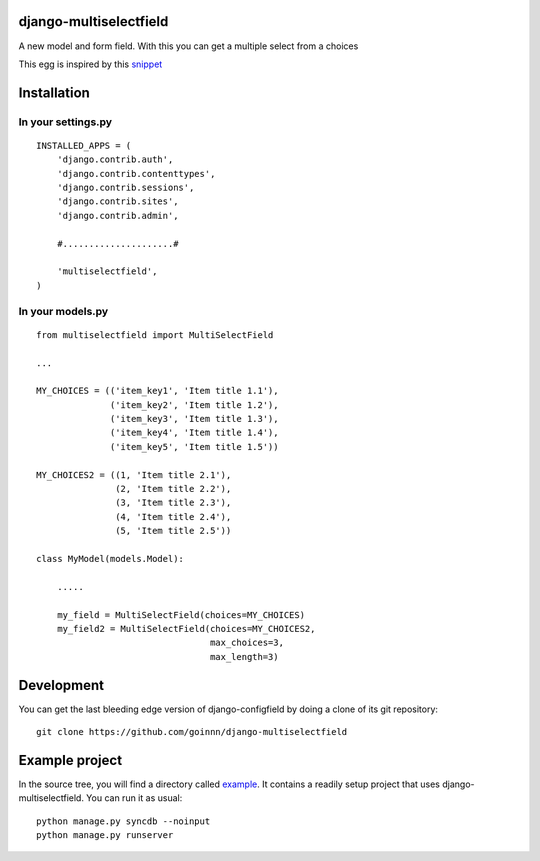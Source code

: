 django-multiselectfield
=======================

.. image:: https://travis-ci.org/goinnn/django-multiselectfield.png?branch=master
    :target: https://travis-ci.org/goinnn/django-multiselectfield

.. image:: https://coveralls.io/repos/goinnn/django-multiselectfield/badge.png?branch=master
    :target: https://coveralls.io/r/goinnn/django-multiselectfield

.. image:: https://badge.fury.io/py/django-multiselectfield.png
    :target: https://badge.fury.io/py/django-multiselectfield

.. image:: https://pypip.in/d/django-multiselectfield/badge.png
    :target: https://pypi.python.org/pypi/django-multiselectfield

A new model and form field. With this you can get a multiple select from a choices

This egg is inspired by this `snippet <http://djangosnippets.org/snippets/1200/>`_

Installation
============

In your settings.py
-------------------

::

    INSTALLED_APPS = (
        'django.contrib.auth',
        'django.contrib.contenttypes',
        'django.contrib.sessions',
        'django.contrib.sites',
        'django.contrib.admin',

        #.....................#

        'multiselectfield',
    )


In your models.py
-----------------

::

    from multiselectfield import MultiSelectField

    ...

    MY_CHOICES = (('item_key1', 'Item title 1.1'),
                  ('item_key2', 'Item title 1.2'),
                  ('item_key3', 'Item title 1.3'),
                  ('item_key4', 'Item title 1.4'),
                  ('item_key5', 'Item title 1.5'))

    MY_CHOICES2 = ((1, 'Item title 2.1'),
                   (2, 'Item title 2.2'),
                   (3, 'Item title 2.3'),
                   (4, 'Item title 2.4'),
                   (5, 'Item title 2.5'))

    class MyModel(models.Model):

        .....

        my_field = MultiSelectField(choices=MY_CHOICES)
        my_field2 = MultiSelectField(choices=MY_CHOICES2,
                                     max_choices=3,
                                     max_length=3)


Development
===========

You can get the last bleeding edge version of django-configfield by doing a clone
of its git repository::

  git clone https://github.com/goinnn/django-multiselectfield


Example project
===============

In the source tree, you will find a directory called  `example <https://github.com/goinnn/django-multiselectfield/tree/master/example/>`_. It contains
a readily setup project that uses django-multiselectfield. You can run it as usual:

::

    python manage.py syncdb --noinput
    python manage.py runserver
